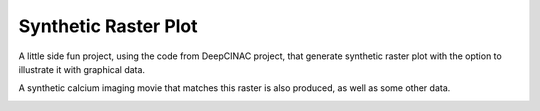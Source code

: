 =====================
Synthetic Raster Plot
=====================


A little side fun project, using the code from DeepCINAC project,
that generate synthetic raster plot with the option to illustrate it
with graphical data.


A synthetic calcium imaging movie that matches this raster is also produced, as well as some other data.

.. image:: images/synthetic_raster_plot_ex.png
    :width: 400px
    :align: center
    :alt: An example